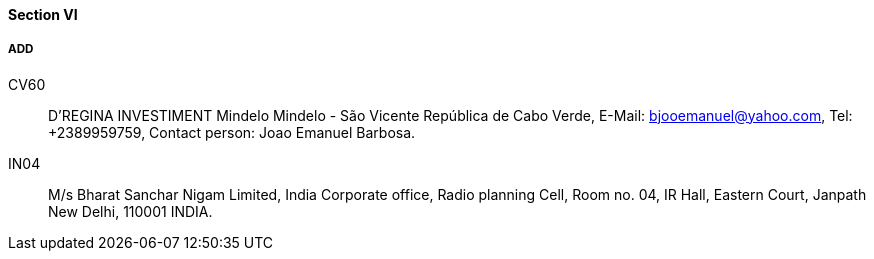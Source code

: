 ==== Section VI

===== ADD

CV60::
D'REGINA INVESTIMENT Mindelo Mindelo - São Vicente República de Cabo Verde,
E-Mail: mailto:bjooemanuel@yahoo.com[bjooemanuel@yahoo.com], Tel: +2389959759,
Contact person: Joao Emanuel Barbosa.

IN04::
M/s Bharat Sanchar Nigam Limited, India Corporate office, Radio planning Cell,
Room no. 04, IR Hall, Eastern Court, Janpath New Delhi, 110001 INDIA.
